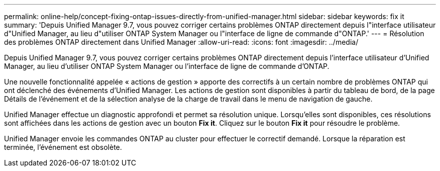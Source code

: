 ---
permalink: online-help/concept-fixing-ontap-issues-directly-from-unified-manager.html 
sidebar: sidebar 
keywords: fix it 
summary: 'Depuis Unified Manager 9.7, vous pouvez corriger certains problèmes ONTAP directement depuis l"interface utilisateur d"Unified Manager, au lieu d"utiliser ONTAP System Manager ou l"interface de ligne de commande d"ONTAP.' 
---
= Résolution des problèmes ONTAP directement dans Unified Manager
:allow-uri-read: 
:icons: font
:imagesdir: ../media/


[role="lead"]
Depuis Unified Manager 9.7, vous pouvez corriger certains problèmes ONTAP directement depuis l'interface utilisateur d'Unified Manager, au lieu d'utiliser ONTAP System Manager ou l'interface de ligne de commande d'ONTAP.

Une nouvelle fonctionnalité appelée « actions de gestion » apporte des correctifs à un certain nombre de problèmes ONTAP qui ont déclenché des événements d'Unified Manager. Les actions de gestion sont disponibles à partir du tableau de bord, de la page Détails de l'événement et de la sélection analyse de la charge de travail dans le menu de navigation de gauche.

Unified Manager effectue un diagnostic approfondi et permet sa résolution unique. Lorsqu'elles sont disponibles, ces résolutions sont affichées dans les actions de gestion avec un bouton *Fix it*. Cliquez sur le bouton *Fix it* pour résoudre le problème.

Unified Manager envoie les commandes ONTAP au cluster pour effectuer le correctif demandé. Lorsque la réparation est terminée, l'événement est obsolète.
